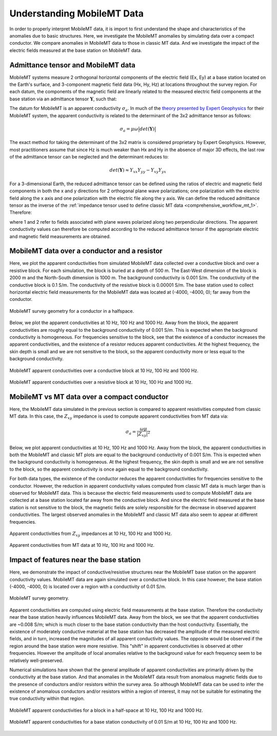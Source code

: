 .. _comprehensive_workflow_mmt_1:


Understanding MobileMT Data
===========================

In order to properly interpret MobileMT data, it is import to first understand the shape and characteristics of the anomalies due to basic structures. Here, we investigate the MobileMT anomalies by simulating data over a compact conductor. We compare anomalies in MobileMT data to those in classic MT data. And we investigate the impact of the electric fields measured at the base station on MobileMT data.

Admittance tensor and MobileMT data
-----------------------------------

MobileMT systems measure 2 orthogonal horizontal components of the electric field (Ex, Ey) at a base station located on the Earth's surface, and 3-component magnetic field data (Hx, Hy, Hz) at locations throughout the survey region. For each datum, the components of the magnetic field are linearly related to the measured electric field components at the base station via an admittance tensor :math:`\mathbf{Y}`, such that:

.. math::
    \begin{bmatrix} H_x \\ H_y \\ H_z \end{bmatrix} =
    \begin{bmatrix} Y_{xx} & Y_{xy} \\ Y_{yx} & Y_{yy} \\ Y_{zx} & Y_{zy} \end{bmatrix}
    \begin{bmatrix} E_x \\ E_y \end{bmatrix}
    :label: admittance_tensor

The datum for MobileMT is an apparent conductivity :math:`\sigma_a`. In much of the `theory presented by Expert Geophysics <https://www.expertgeophysics.com/wp-content/uploads/2019/08/MobileMT-acquisitionprocessing.pdf>`__ for their MobileMT system, the apparent conductivity is related to the determinant of the 3x2 admittance tensor as follows:

.. math::
    \sigma_a = \mu \omega \big | det(\mathbf{Y}) \big |

The exact method for taking the determinant of the 3x2 matrix is considered proprietary by Expert Geophysics. However, most practitioners assume that since Hz is much weaker than Hx and Hy in the absence of major 3D effects, the last row of the admittance tensor can be neglected and the determinant reduces to:

.. math::
    det(\mathbf{Y}) \approx Y_{xx} Y_{yy} - Y_{xy} Y_{yx}


For a 3-dimensional Earth, the reduced admittance tensor can be defined using the ratios of electric and magnetic field components in both the x and y directions for 2 orthogonal plane wave polarizations; one polarization with the electric field along the x axis and one polarization with the electric file along the y axis. We can define the reduced admittance tensor as the inverse of the :ref:`impedance tensor used to define classic MT data <comprehensive_workflow_mt_1>`. Therefore:

.. math::
    \begin{bmatrix} Y_{xx} & Y_{xy} \\ Y_{yx} & Y_{yy} \end{bmatrix} =
    \begin{bmatrix} H_{x}^{(1)} & H_{x}^{(2)} \\ H_{y}^{(1)} & H_{y}^{(2)} \end{bmatrix}
    \begin{bmatrix} E_{x}^{(1)} & E_{x}^{(2)} \\ E_{y}^{(1)} & E_{y}^{(2)} \end{bmatrix}^{-1}
    :label: admittance_tensor_2

where 1 and 2 refer to fields associated with plane waves polarized along two perpendicular directions. The apparent conductivity values can therefore be computed according to the reduced admittance tensor if the appropriate electric and magnetic field measurements are obtained.
    

.. _comprehensive_workflow_mmt_1_conductor:

MobileMT data over a conductor and a resistor
---------------------------------------------

Here, we plot the apparent conductivities from simulated MobileMT data collected over a conductive block and over a resistive block. For each simulation, the block is buried at a depth of 500 m. The East-West dimension of the block is 2000 m and the North-South dimension is 1000 m. The background conductivity is 0.001 S/m. The conductivity of the conductive block is 0.1 S/m. The conductivity of the resistive block is 0.00001 S/m. The base station used to collect horizontal electric field measurements for the MobileMT data was located at (-4000, -4000, 0); far away from the conductor.

.. figure:: images/conductor_survey.png
    :align: center
    :width: 350

    MobileMT survey geometry for a conductor in a halfspace.


Below, we plot the apparent conductivities at 10 Hz, 100 Hz and 1000 Hz. Away from the block, the apparent conductivities are roughly equal to the background conductivity of 0.001 S/m. This is expected when the background conductivity is homogeneous. For frequencies sensitive to the block, see that the existence of a conductor increases the apparent conductivities, and the existence of a resistor reduces apparent conductivities. At the highest frequency, the skin depth is small and we are not sensitive to the block, so the apparent conductivity more or less equal to the background conductivity.


.. figure:: images/mmt_con_block.png
    :align: center
    :width: 700

    MobileMT apparent conductivities over a conductive block at 10 Hz, 100 Hz and 1000 Hz.


.. figure:: images/mmt_res_block.png
    :align: center
    :width: 700

    MobileMT apparent conductivities over a resistive block at 10 Hz, 100 Hz and 1000 Hz.


MobileMT vs MT data over a compact conductor
--------------------------------------------

Here, the MobileMT data simulated in the previous section is compared to apparent resistivities computed from classic MT data. In this case, the :math:`Z_{xy}` impedance is used to compute apparent conductivities from MT data via:

.. math::
    \sigma_a = \frac{\omega \mu}{| Z_{xy} |^2}


Below, we plot apparent conductivities at 10 Hz, 100 Hz and 1000 Hz. Away from the block, the apparent conductivities in both the MobileMT and classic MT plots are equal to the background conductivity of 0.001 S/m. This is expected when the background conductivity is homogeneous. At the highest frequency, the skin depth is small and we are not sensitive to the block, so the apparent conductivity is once again equal to the background conductivity.

For both data types, the existence of the conductor reduces the apparent conductivities for frequencies sensitive to the conductor.
However, the reduction in apparent conductivity values computed from classic MT data is much larger than is observed for MobileMT data.
This is because the electric field measurements used to compute MobileMT data are collected at a base station located far away from the conductive block.
And since the electric field measured at the base station is not sensitive to the block, the magnetic fields are solely responsible for the decrease in observed apparent conductivities. The largest observed anomalies in the MobileMT and classic MT data also seem to appear at different frequencies.


.. figure:: images/mmt_con_block.png
    :align: center
    :width: 700

    Apparent conductivities from :math:`Z_{xy}` impedances at 10 Hz, 100 Hz and 1000 Hz.

.. figure:: images/mmt_con_block_mt.png
    :align: center
    :width: 700

    Apparent conductivities from MT data at 10 Hz, 100 Hz and 1000 Hz.

.. _comprehensive_workflow_mmt_1_base_station:

Impact of features near the base station
----------------------------------------

Here, we demonstrate the impact of conductive/resistive structures near the MobileMT base station on the apparent conductivity values. MobileMT data are again simulated over a conductive block. In this case however, the base station (-4000, -4000, 0) is located over a region with a conductivity of 0.01 S/m. 

.. figure:: images/conductor_survey_base_station.png
    :align: center
    :width: 450

    MobileMT survey geometry.

Apparent conductivities are computed using electric field measurements at the base station. Therefore the conductivity near the base station heavily influences MobileMT data. Away from the block, we see that the apparent conductivities are ~0.008 S/m; which is much closer to the base station conductivity than the host conductivity. Essentially, the existence of moderately conductive material at the base station has decreased the amplitude of the measured electric fields, and in turn, increased the magnitudes of all apparent conductivity values. The opposite would be observed if the region around the base station were more resistive. This "shift" in apparent conductivities is observed at other frequencies. However the amplitude of local anomalies relative to the background value for each frequency seem to be relatively well-preserved.

Numerical simulations have shown that the general amplitude of apparent conductivities are primarily driven by the conductivity at the base station. And that anomalies in the MobileMT data result from anomalous magnetic fields due to the presence of conductors and/or resistors within the survey area. So although MobileMT data can be used to infer the existence of anomalous conductors and/or resistors within a region of interest, it may not be suitable for estimating the true conductivity within that region.


.. figure:: images/mmt_con_block.png
    :align: center
    :width: 700

    MobileMT apparent conductivities for a block in a half-space at 10 Hz, 100 Hz and 1000 Hz.

.. figure:: images/mmt_con_block_con_slab.png
    :align: center
    :width: 700

    MobileMT apparent conductivities for a base station conductivity of 0.01 S/m at 10 Hz, 100 Hz and 1000 Hz.
